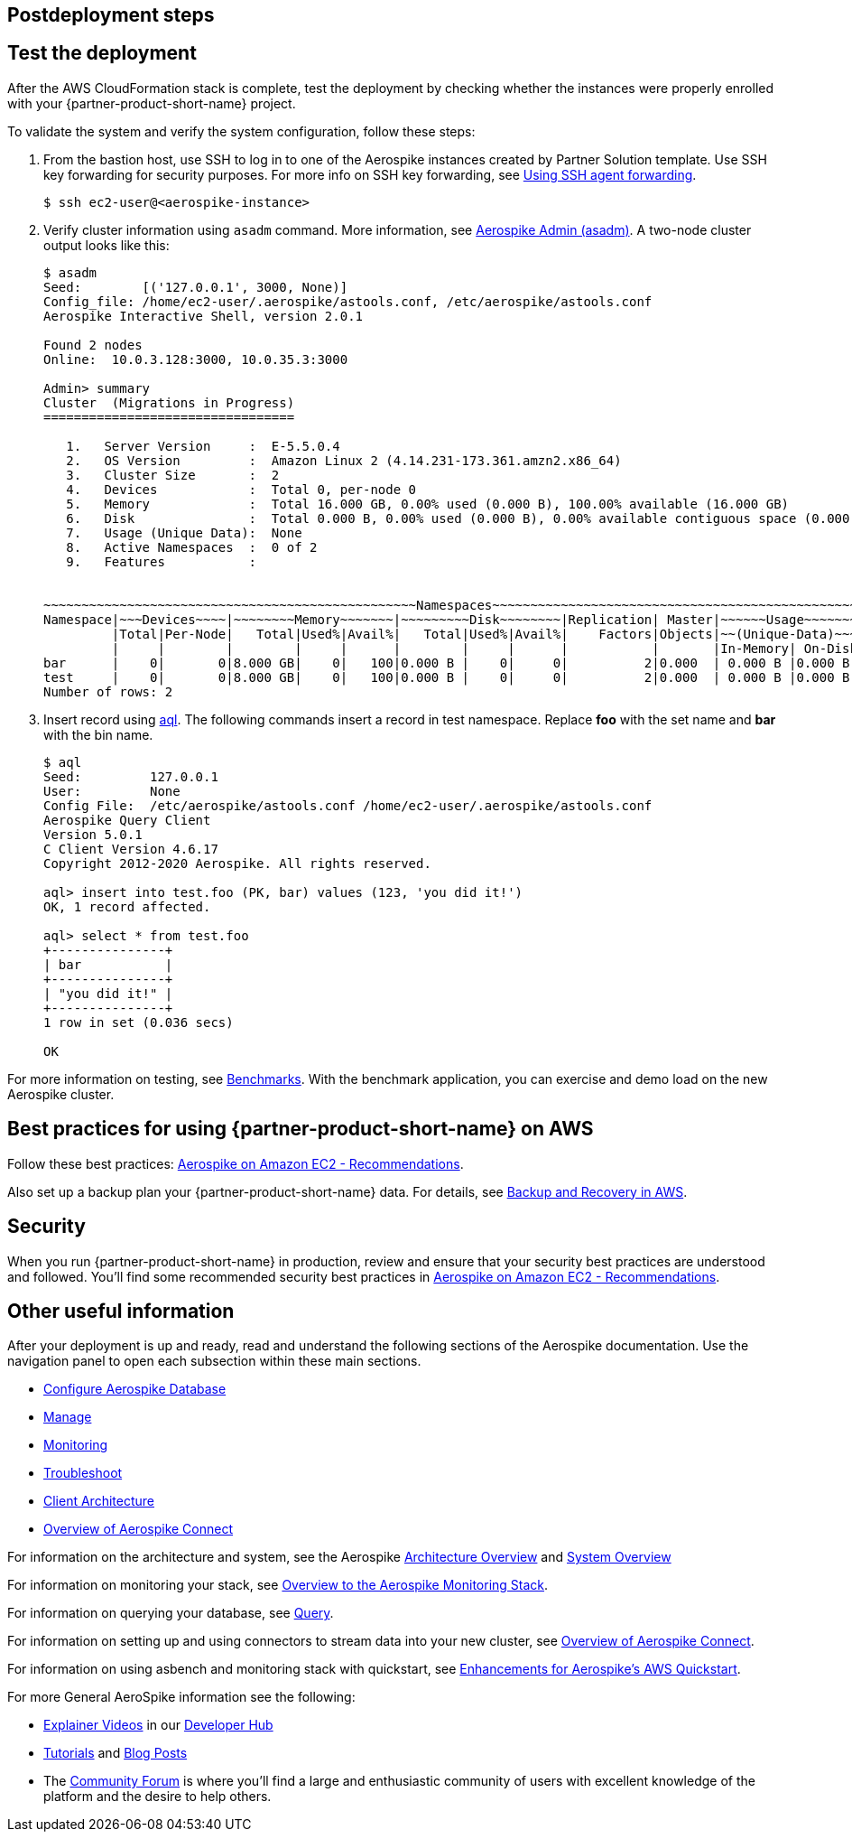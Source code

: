 // Include any postdeployment steps here, such as steps necessary to test that the deployment was successful. If there are no postdeployment steps, leave this file empty.

== Postdeployment steps

== Test the deployment
// If steps are required to test the deployment, add them here. If not, remove the heading
After the AWS CloudFormation stack is complete, test the deployment by checking whether the instances were properly enrolled with your {partner-product-short-name} project.

To validate the system and verify the system configuration, follow these steps:

. From the bastion host, use SSH to log in to one of the Aerospike instances created by Partner Solution template. Use SSH key forwarding for security purposes. For more info on SSH key forwarding, see https://docs.github.com/en/developers/overview/using-ssh-agent-forwarding[Using SSH agent forwarding^].
+
----
$ ssh ec2-user@<aerospike-instance>
----

. Verify cluster information using `asadm` command. More information, see https://docs.aerospike.com/docs/tools/asadm/[Aerospike Admin (asadm)^]. A two-node cluster output looks like this:
+
----
$ asadm
Seed:        [('127.0.0.1', 3000, None)]
Config_file: /home/ec2-user/.aerospike/astools.conf, /etc/aerospike/astools.conf
Aerospike Interactive Shell, version 2.0.1

Found 2 nodes
Online:  10.0.3.128:3000, 10.0.35.3:3000

Admin> summary
Cluster  (Migrations in Progress)
=================================

   1.   Server Version     :  E-5.5.0.4
   2.   OS Version         :  Amazon Linux 2 (4.14.231-173.361.amzn2.x86_64)
   3.   Cluster Size       :  2
   4.   Devices            :  Total 0, per-node 0
   5.   Memory             :  Total 16.000 GB, 0.00% used (0.000 B), 100.00% available (16.000 GB)
   6.   Disk               :  Total 0.000 B, 0.00% used (0.000 B), 0.00% available contiguous space (0.000 B)
   7.   Usage (Unique Data):  None
   8.   Active Namespaces  :  0 of 2
   9.   Features           :


~~~~~~~~~~~~~~~~~~~~~~~~~~~~~~~~~~~~~~~~~~~~~~~~~Namespaces~~~~~~~~~~~~~~~~~~~~~~~~~~~~~~~~~~~~~~~~~~~~~~~~
Namespace|~~~Devices~~~~|~~~~~~~~Memory~~~~~~~|~~~~~~~~~Disk~~~~~~~~|Replication| Master|~~~~~~Usage~~~~~~~
         |Total|Per-Node|   Total|Used%|Avail%|   Total|Used%|Avail%|    Factors|Objects|~~(Unique-Data)~~~
         |     |        |        |     |      |        |     |      |           |       |In-Memory| On-Disk
bar      |    0|       0|8.000 GB|    0|   100|0.000 B |    0|     0|          2|0.000  | 0.000 B |0.000 B
test     |    0|       0|8.000 GB|    0|   100|0.000 B |    0|     0|          2|0.000  | 0.000 B |0.000 B
Number of rows: 2

----
+

. Insert record using https://docs.aerospike.com/docs/tools/aql/[aql^]. The following commands insert a record in test namespace. Replace *foo* with the set name and *bar* with the bin name.
+
----
$ aql
Seed:         127.0.0.1
User:         None
Config File:  /etc/aerospike/astools.conf /home/ec2-user/.aerospike/astools.conf
Aerospike Query Client
Version 5.0.1
C Client Version 4.6.17
Copyright 2012-2020 Aerospike. All rights reserved.

aql> insert into test.foo (PK, bar) values (123, 'you did it!')
OK, 1 record affected.

aql> select * from test.foo
+---------------+
| bar           |
+---------------+
| "you did it!" |
+---------------+
1 row in set (0.036 secs)

OK
----


For more information on testing, see https://docs.aerospike.com/docs/client/java/benchmarks.html[Benchmarks^]. With the benchmark application, you can exercise and demo load on the new Aerospike cluster.



== Best practices for using {partner-product-short-name} on AWS
// Provide post-deployment best practices for using the technology on AWS, including considerations such as migrating data, backups, ensuring high performance, high availability, etc. Link to software documentation for detailed information.

Follow these best practices: https://docs.aerospike.com/docs/deploy_guides/aws/recommendations/index.html[Aerospike on Amazon EC2 - Recommendations^].

Also set up a backup plan your {partner-product-short-name} data. For details, see https://docs.aerospike.com/docs/deploy_guides/aws/backup/index.html[Backup and Recovery in AWS^].

== Security
// Provide post-deployment best practices for using the technology on AWS, including considerations such as migrating data, backups, ensuring high performance, high availability, etc. Link to software documentation for detailed information.

When you run {partner-product-short-name} in production, review and ensure that your security best practices are understood and followed. You'll find some recommended security best practices in https://docs.aerospike.com/docs/deploy_guides/aws/recommendations/index.html[Aerospike on Amazon EC2 - Recommendations^].

== Other useful information
//Provide any other information of interest to users, especially focusing on areas where AWS or cloud usage differs from on-premises usage.


After your deployment is up and ready, read and understand the following sections of the Aerospike documentation. Use the navigation panel to open each subsection within these main sections.



* https://docs.aerospike.com/docs/operations/configure/index.html[Configure Aerospike Database^]
* https://docs.aerospike.com/docs/operations/manage/index.html[Manage^]
* https://docs.aerospike.com/docs/operations/monitor/index.html[Monitoring^]
* https://docs.aerospike.com/docs/operations/troubleshoot/index.html[Troubleshoot^]
* https://docs.aerospike.com/docs/architecture/clients.html[Client Architecture^]
* https://docs.aerospike.com/docs/connect/index.html[Overview of Aerospike Connect^]

For information on the architecture and system, see the Aerospike https://docs.aerospike.com/docs/architecture/index.html[Architecture Overview^] and https://docs.aerospike.com/docs/operations/index.html[System Overview^]

For information on monitoring your stack, see https://docs.aerospike.com/docs/tools/monitorstack/index.html[Overview to the Aerospike Monitoring Stack^].

For information on querying your database, see https://docs.aerospike.com/docs/guide/query.html[Query^].

For information on setting up and using connectors to stream data into your new cluster, see https://docs.aerospike.com/docs/connect/index.html[Overview of Aerospike Connect^].


For information on using asbench and monitoring stack with quickstart, see https://aerospike.com/blog/enhancements-for-aerospikes-aws-quickstart/[Enhancements for Aerospike’s AWS Quickstart^].


For more General AeroSpike information see the following:

* https://mail.aerospike.com/MjI5LVhVRS0zMTgAAAGD5oqOW5en94RSRSUHpcNa0RVjvgJH5xmYH5qoP3Ifm5u8UZZWX30li7POvAGGeWL3WzGc-vY=[Explainer Videos] in our https://mail.aerospike.com/MjI5LVhVRS0zMTgAAAGD5oqOW3runmin-ooa9N7ri12tYltrQx73KPA3_rmfCTN0dcwqrjTjnoO2raQLouHz7pc5PeY=[Developer Hub]
* https://mail.aerospike.com/MjI5LVhVRS0zMTgAAAGD5oqOW3saJgCVsQdyFnYI0GSz6nqz_D7-BufCdMbSjh36DuvSsomSx3Oj5taAQKXqU_PZGKo=[Tutorials] and https://mail.aerospike.com/MjI5LVhVRS0zMTgAAAGD5oqOWxHrCpA9NQT28m1R8e-V8Qh-TBl_EjOz9LihgFhqRG_pMyJEYUIhmyEYNB2AL_WtEis=[Blog Posts]
* The https://mail.aerospike.com/MjI5LVhVRS0zMTgAAAGD5oqOW0paT257slUHY6ok0ju0AYA9Ru3wXuruedk1Ef3WHxoFFkRl9ZTQtk6l0ldAunc_sS4=[Community Forum] is where you’ll find a large and enthusiastic community of users with excellent knowledge of the platform and the desire to help others.

